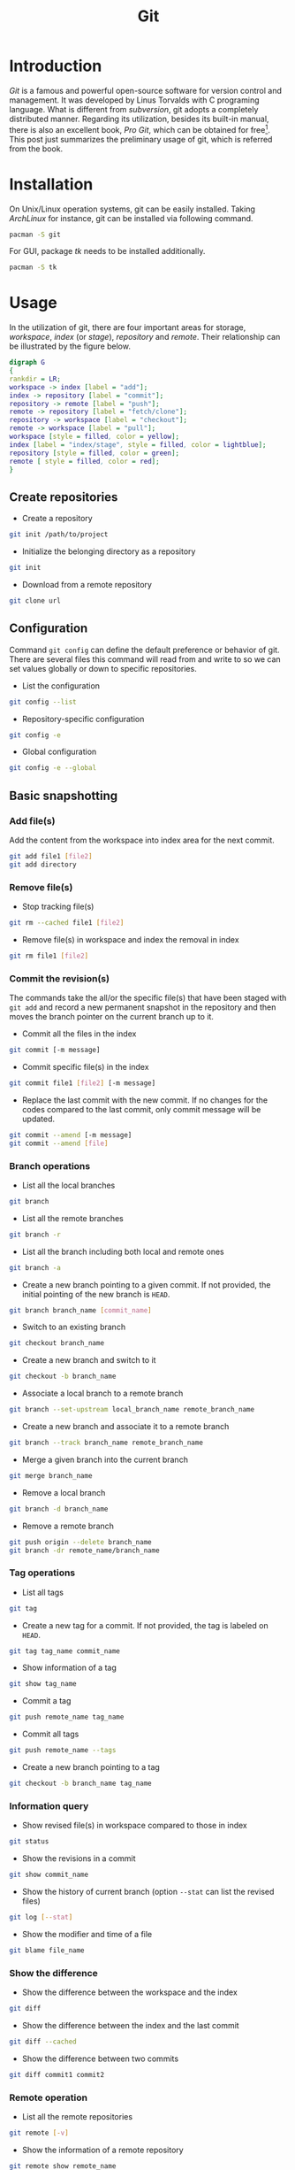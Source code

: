 #+TITLE: Git

* Introduction
/Git/ is a famous and powerful open-source software for version control and management. It was developed by Linus Torvalds with C programing language. What is different from /subversion/, git adopts a completely distributed manner. Regarding its utilization, besides its built-in manual, there is also an excellent book, /Pro Git/, which can be obtained for free[fn:1]. This post just summarizes the preliminary usage of git, which is referred from the book.
* Installation
On Unix/Linux operation systems, git can be easily installed. Taking /ArchLinux/ for instance, git can be installed via following command.
#+BEGIN_SRC sh
pacman -S git
#+END_SRC
For GUI, package /tk/ needs to be installed additionally.
#+BEGIN_SRC sh
pacman -S tk
#+END_SRC
* Usage
In the utilization of git, there are four important areas for storage, /workspace/, /index/ (or /stage/), /repository/ and /remote/. Their relationship can be illustrated by the figure below.
#+BEGIN_SRC dot :file git.png
digraph G
{
rankdir = LR;
workspace -> index [label = "add"];
index -> repository [label = "commit"];
repository -> remote [label = "push"];
remote -> repository [label = "fetch/clone"];
repository -> workspace [label = "checkout"];
remote -> workspace [label = "pull"];
workspace [style = filled, color = yellow];
index [label = "index/stage", style = filled, color = lightblue];
repository [style = filled, color = green];
remote [ style = filled, color = red];
}
#+END_SRC

#+RESULTS:
[[file:git.png]]
** Create repositories
- Create a repository
#+BEGIN_SRC sh
git init /path/to/project
#+END_SRC
- Initialize the belonging directory as a repository
#+BEGIN_SRC sh
git init
#+END_SRC
- Download from a remote repository
#+BEGIN_SRC sh
git clone url
#+END_SRC
** Configuration
Command =git config= can define the default preference or behavior of git. There are several files this command will read from and write to so we can set values globally or down to specific repositories.
- List the configuration
#+BEGIN_SRC sh
git config --list
#+END_SRC
- Repository-specific configuration
#+BEGIN_SRC sh
git config -e
#+END_SRC
- Global configuration
#+BEGIN_SRC sh
git config -e --global
#+END_SRC
** Basic snapshotting
*** Add file(s)
Add the content from the workspace into index area for the next commit.
#+BEGIN_SRC sh
git add file1 [file2]
git add directory
#+END_SRC
*** Remove file(s)
- Stop tracking file(s)
#+BEGIN_SRC sh
git rm --cached file1 [file2]
#+END_SRC
- Remove file(s) in workspace and index the removal in index
#+BEGIN_SRC sh
git rm file1 [file2]
#+END_SRC
*** Commit the revision(s)
The commands take the all/or the specific file(s) that have been staged with =git add= and record a new permanent snapshot in the repository and then moves the branch pointer on the current branch up to it.
- Commit all the files in the index
#+BEGIN_SRC sh
git commit [-m message]
#+END_SRC
- Commit specific file(s) in the index
#+BEGIN_SRC sh
git commit file1 [file2] [-m message]
#+END_SRC
- Replace the last commit with the new commit. If no changes for the codes compared to the last commit, only commit message will be updated.
#+BEGIN_SRC sh
git commit --amend [-m message]
git commit --amend [file]
#+END_SRC
*** Branch operations
- List all the local branches
#+BEGIN_SRC sh
git branch
#+END_SRC
- List all the remote branches
#+BEGIN_SRC sh
git branch -r
#+END_SRC
- List all the branch including both local and remote ones
#+BEGIN_SRC sh
git branch -a
#+END_SRC
- Create a new branch pointing to a given commit. If not provided, the initial pointing of the new branch is =HEAD=.
#+BEGIN_SRC sh
git branch branch_name [commit_name]
#+END_SRC
- Switch to an existing branch
#+BEGIN_SRC sh
git checkout branch_name
#+END_SRC
- Create a new branch and switch to it
#+BEGIN_SRC sh
git checkout -b branch_name
#+END_SRC
- Associate a local branch to a remote branch
#+BEGIN_SRC sh
git branch --set-upstream local_branch_name remote_branch_name
#+END_SRC
- Create a new branch and associate it to a remote branch
#+BEGIN_SRC sh
git branch --track branch_name remote_branch_name
#+END_SRC
- Merge a given branch into the current branch
#+BEGIN_SRC sh
git merge branch_name
#+END_SRC
- Remove a local branch
#+BEGIN_SRC sh
git branch -d branch_name
#+END_SRC
- Remove a remote branch
#+BEGIN_SRC sh
git push origin --delete branch_name
git branch -dr remote_name/branch_name
#+END_SRC
*** Tag operations
- List all tags
#+BEGIN_SRC sh
git tag
#+END_SRC
- Create a new tag for a commit. If not provided, the tag is labeled on =HEAD=.
#+BEGIN_SRC sh
git tag tag_name commit_name
#+END_SRC
- Show information of a tag
#+BEGIN_SRC sh
git show tag_name
#+END_SRC
- Commit a tag
#+BEGIN_SRC sh
git push remote_name tag_name
#+END_SRC
- Commit all tags
#+BEGIN_SRC sh
git push remote_name --tags
#+END_SRC
- Create a new branch pointing to a tag
#+BEGIN_SRC sh
git checkout -b branch_name tag_name
#+END_SRC
*** Information query
- Show revised file(s) in workspace compared to those in index
#+BEGIN_SRC sh
git status
#+END_SRC
- Show the revisions in a commit
#+BEGIN_SRC sh
git show commit_name
#+END_SRC
- Show the history of current branch (option =--stat= can list the revised files)
#+BEGIN_SRC sh
git log [--stat]
#+END_SRC
- Show the modifier and time of a file
#+BEGIN_SRC sh
git blame file_name
#+END_SRC
*** Show the difference
- Show the difference between the workspace and the index
#+BEGIN_SRC sh
git diff
#+END_SRC
- Show the difference between the index and the last commit
#+BEGIN_SRC sh
git diff --cached
#+END_SRC
- Show the difference between two commits
#+BEGIN_SRC sh
git diff commit1 commit2
#+END_SRC
*** Remote operation
- List all the remote repositories
#+BEGIN_SRC sh
git remote [-v]
#+END_SRC
- Show the information of a remote repository
#+BEGIN_SRC sh
git remote show remote_name
#+END_SRC
- Add a remote repository
#+BEGIN_SRC sh
git remote add remote_alias remote_url
#+END_SRC
- Remove a remote repository
#+BEGIN_SRC sh
git remote remove remote_alias
#+END_SRC
- Download all the commit records from a remote repository
#+BEGIN_SRC sh
git fetch remote_name
#+END_SRC
- Download all the commit records from a remote repository and merge it into a local branch
#+BEGIN_SRC sh
git pull remote_name remote_branch_name
#+END_SRC
- Upload the local branch to a remote repository. If not provided, it will push to =master= of =origin=.
#+BEGIN_SRC sh
git push remote_name remote_branch_name
#+END_SRC
- Upload all the local branches to a remote repository.
#+BEGIN_SRC sh
git push remote_name --all
#+END_SRC
*** Cancellation
- Recover the workspace from index
#+BEGIN_SRC sh
git checkout [file1]
#+END_SRC
- Recover the workspace from a commit
#+BEGIN_SRC sh
git checkout commit_name [file1]
#+END_SRC
- Recover index from a commit
#+BEGIN_SRC sh
git reset commit_name
#+END_SRC
- Recover index and workspace from a commit
#+BEGIN_SRC sh
git reset --hard commit_name
#+END_SRC
- Move pointer =HEAD= to a commit
#+BEGIN_SRC sh
git reset --keep commit_name
#+END_SRC

* Footnotes

[fn:1] http://git-scm.com/book/en/v2
